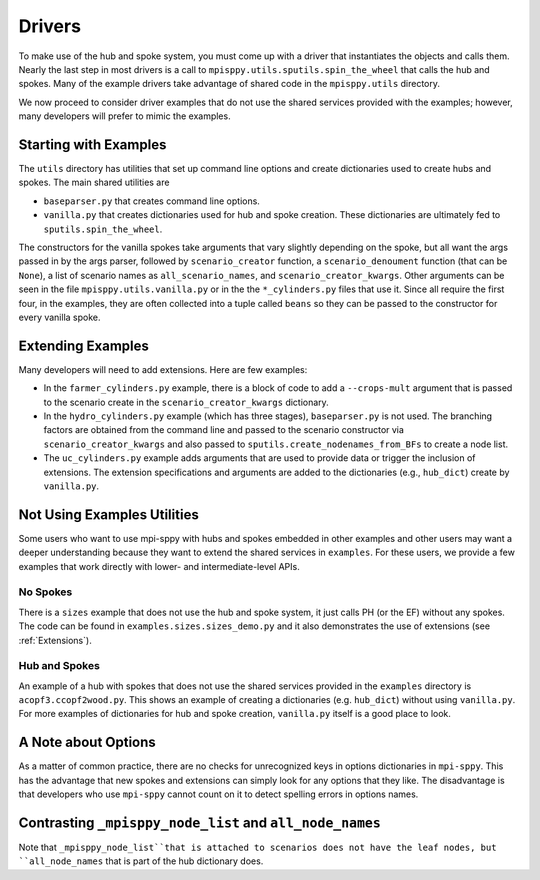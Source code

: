 .. _Drivers:

Drivers
=======

To make use of the hub and spoke system, you must come up with a
driver that instantiates the objects and calls them. Nearly the
last step in most drivers is a call to ``mpisppy.utils.sputils.spin_the_wheel``
that calls the hub and spokes. Many of the example drivers take
advantage of shared code in the ``mpisppy.utils`` directory.

We now proceed to consider driver examples that do not use the shared
services provided with the examples; however, many developers will prefer
to mimic the examples.

Starting with Examples
----------------------

The ``utils`` directory has utilities that set up command line options
and create dictionaries used to create hubs and spokes. The main shared utilities
are

* ``baseparser.py`` that creates command line options.
* ``vanilla.py`` that creates dictionaries used for hub and spoke
  creation. These dictionaries are ultimately fed to
  ``sputils.spin_the_wheel``.

The constructors for the vanilla spokes take arguments that vary slightly depending
on the spoke, but all want the args passed in by the args parser,
followed by ``scenario_creator`` function, a ``scenario_denoument`` function
(that can be ``None``), a list of scenario names as ``all_scenario_names``,
and ``scenario_creator_kwargs``. Other arguments can be seen in the file ``mpisppy.utils.vanilla.py``
or in the the ``*_cylinders.py`` files that use it.  Since all require
the first four, in the examples, they are often collected into a tuple called
``beans`` so they can be passed to the constructor for every vanilla spoke.
  
Extending Examples
------------------
  
Many developers
will need to add extensions. Here are few examples:

* In the ``farmer_cylinders.py`` example, there is a block of code to add a ``--crops-mult`` argument that is passed to the scenario create in the ``scenario_creator_kwargs`` dictionary.

* In the ``hydro_cylinders.py`` example (which has three stages), ``baseparser.py`` is not used. The branching factors are obtained from the command line and passed to the scenario constructor via ``scenario_creator_kwargs`` and also passed to ``sputils.create_nodenames_from_BFs`` to create a node list.

* The ``uc_cylinders.py`` example adds arguments that are used to provide data or trigger the inclusion of extensions. The  extension specifications and arguments are added to the dictionaries  (e.g., ``hub_dict``) create by ``vanilla.py``.

Not Using Examples Utilities
----------------------------

Some users who want to use mpi-sppy with hubs and spokes embedded in
other examples and other users may want a deeper understanding because
they want to extend the shared services in ``examples``. For these
users, we provide a few examples that work directly with lower- and
intermediate-level APIs.

No Spokes
^^^^^^^^^

There is a ``sizes`` example that does not use the hub and spoke
system, it just calls PH (or the EF) without any spokes. The code can
be found in ``examples.sizes.sizes_demo.py`` and it also
demonstrates the use of extensions (see :ref:`Extensions`).

Hub and Spokes
^^^^^^^^^^^^^^

An example of a hub with spokes that does not use the shared services
provided in the ``examples`` directory is
``acopf3.ccopf2wood.py``. This shows an example of creating a
dictionaries (e.g. ``hub_dict``) without using ``vanilla.py``. For
more examples of dictionaries for hub and spoke creation,
``vanilla.py`` itself is a good place to look.

A Note about Options
--------------------

As a matter of common practice, there are no checks for unrecognized
keys in options dictionaries in ``mpi-sppy``. This has the advantage
that new spokes and extensions can simply look for any options that
they like. The disadvantage is that developers who use ``mpi-sppy``
cannot count on it to detect spelling errors in options names.


Contrasting ``_mpisppy_node_list`` and ``all_node_names``
---------------------------------------------------------

Note that ``_mpisppy_node_list``that is attached to scenarios does not have the leaf nodes, but ``all_node_names``
that is part of the hub dictionary does.
